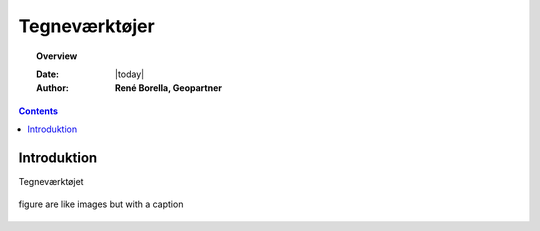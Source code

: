 .. _draw:

Tegneværktøjer
=============

.. topic:: Overview

    :Date: |today|
    :Author: **René Borella, Geopartner**


.. contents:: 
    :depth: 3


Introduktion
#############

Tegneværktøjet 

.. figure:: ../../_media/meow.jpg
    :width: 400px
    :align: center
    :alt: meow
    :figclass: align-center

    figure are like images but with a caption